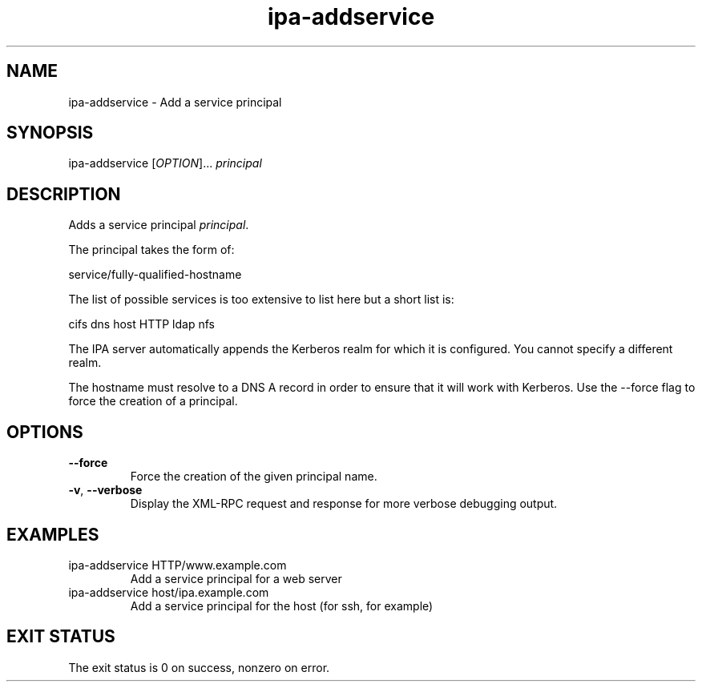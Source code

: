 .\" A man page for ipa-addservice
.\" Copyright (C) 2007 Red Hat, Inc.
.\" 
.\" This is free software; you can redistribute it and/or modify it under
.\" the terms of the GNU Library General Public License as published by
.\" the Free Software Foundation; version 2 only
.\" 
.\" This program is distributed in the hope that it will be useful, but
.\" WITHOUT ANY WARRANTY; without even the implied warranty of
.\" MERCHANTABILITY or FITNESS FOR A PARTICULAR PURPOSE.  See the GNU
.\" General Public License for more details.
.\" 
.\" You should have received a copy of the GNU Library General Public
.\" License along with this program; if not, write to the Free Software
.\" Foundation, Inc., 675 Mass Ave, Cambridge, MA 02139, USA.
.\" 
.\" Author: Rob Crittenden <rcritten@redhat.com>
.\" 
.TH "ipa-addservice" "1" "Jan 4 2008" "freeipa" ""
.SH "NAME"
ipa\-addservice \- Add a service principal

.SH "SYNOPSIS"
ipa\-addservice [\fIOPTION\fR]... \fIprincipal\fR
.SH "DESCRIPTION"
Adds a service principal \fIprincipal\fR.

The principal takes the form of:

service/fully\-qualified\-hostname

The list of possible services is too extensive to list here but a short list is:

cifs
dns
host
HTTP
ldap
nfs

The IPA server automatically appends the Kerberos realm for which it is configured. You cannot specify a different realm.

The hostname must resolve to a DNS A record in order to ensure that it will work with Kerberos. Use the \-\-force flag to force the creation of a principal.
.SH "OPTIONS"
.TP 
\fB\-\-force\fR
Force the creation of the given principal name.
.TP 
\fB\-v\fR, \fB\-\-verbose\fR
Display the XML\-RPC request and response for more verbose debugging output.
.SH "EXAMPLES"
.TP 
ipa\-addservice HTTP/www.example.com
Add a service principal for a web server
.TP 
ipa\-addservice host/ipa.example.com
Add a service principal for the host (for ssh, for example)
.SH "EXIT STATUS"
The exit status is 0 on success, nonzero on error.
